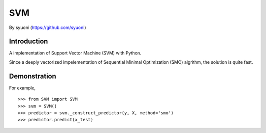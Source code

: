 =======
 SVM
=======

By syuoni (https://github.com/syuoni)

--------------
 Introduction
--------------

A implementation of Support Vector Machine (SVM) with Python. 

Since a deeply vectorized impelementation of Sequential Minimal Optimization (SMO) algrithm, the solution is quite fast. 

--------------
 Demonstration
--------------
For example,

::

    >>> from SVM import SVM
    >>> svm = SVM()
    >>> predictor = svm._construct_predictor(y, X, method='smo')
    >>> predictor.predict(x_test)
